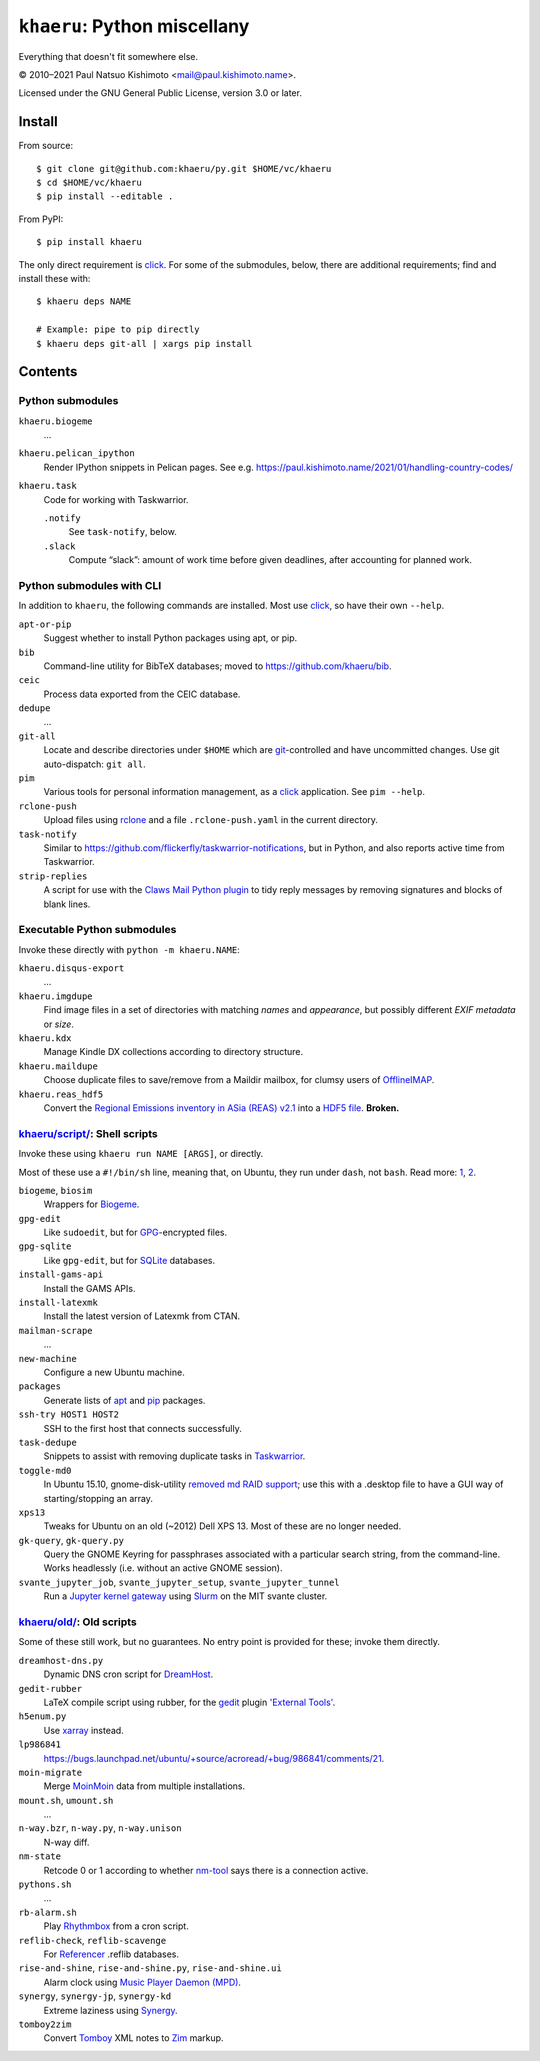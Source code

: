``khaeru``: Python miscellany
*****************************

.. image:: https://img.shields.io/pypi/v/khaeru.svg
   :target: https://pypi.org/project/khaeru

Everything that doesn't fit somewhere else.

© 2010–2021 Paul Natsuo Kishimoto <`mail@paul.kishimoto.name <mailto:mail@paul.kishimoto.name>`_>.

Licensed under the GNU General Public License, version 3.0 or later.

Install
=======

From source::

    $ git clone git@github.com:khaeru/py.git $HOME/vc/khaeru
    $ cd $HOME/vc/khaeru
    $ pip install --editable .

From PyPI::

    $ pip install khaeru

The only direct requirement is `click`_.
For some of the submodules, below, there are additional requirements; find and install these with::

    $ khaeru deps NAME

    # Example: pipe to pip directly
    $ khaeru deps git-all | xargs pip install

.. _click: https://click.palletsprojects.com


Contents
========

Python submodules
-----------------

``khaeru.biogeme``
   …

``khaeru.pelican_ipython``
   Render IPython snippets in Pelican pages.
   See e.g. https://paul.kishimoto.name/2021/01/handling-country-codes/

``khaeru.task``
   Code for working with Taskwarrior.

   ``.notify``
      See ``task-notify``, below.

   ``.slack``
      Compute “slack”: amount of work time before given deadlines, after accounting for planned work.


Python submodules with CLI
--------------------------

In addition to ``khaeru``, the following commands are installed.
Most use `click`_, so have their own ``--help``.

``apt-or-pip``
   Suggest whether to install Python packages using apt, or pip.

``bib``
   Command-line utility for BibTeX databases; moved to https://github.com/khaeru/bib.

``ceic``
   Process data exported from the CEIC database.

``dedupe``
   …

``git-all``
   Locate and describe directories under ``$HOME`` which are `git <https://git-scm.com>`_-controlled and have uncommitted changes.
   Use git auto-dispatch: ``git all``.

``pim``
   Various tools for personal information management, as a `click`_ application.
   See ``pim --help``.

``rclone-push``
   Upload files using `rclone <https://rclone.org>`_ and a file ``.rclone-push.yaml`` in the current directory.

``task-notify``
   Similar to https://github.com/flickerfly/taskwarrior-notifications, but in Python, and also reports active time from Taskwarrior.

``strip-replies``
   A script for use with the `Claws Mail <http://www.claws-mail.org>`_ `Python plugin <http://www.claws-mail.org/plugin.php?plugin=python>`_ to tidy reply messages by removing signatures and blocks of blank lines.


Executable Python submodules
----------------------------

Invoke these directly with ``python -m khaeru.NAME``:

``khaeru.disqus-export``
   …

``khaeru.imgdupe``
   Find image files in a set of directories with matching *names* and *appearance*, but possibly different *EXIF metadata* or *size*.

``khaeru.kdx``
   Manage Kindle DX collections according to directory structure.

``khaeru.maildupe``
   Choose duplicate files to save/remove from a Maildir mailbox, for clumsy users of `OfflineIMAP <http://offlineimap.org>`_.

``khaeru.reas_hdf5``
  Convert the `Regional Emissions inventory in ASia (REAS) v2.1 <http://www.nies.go.jp/REAS/>`_ into a `HDF5 file <http://en.wikipedia.org/wiki/Hierarchical_Data_Format#HDF5>`_. **Broken.**


`khaeru/script/ <khaeru/script/>`_: Shell scripts
-------------------------------------------------

Invoke these using ``khaeru run NAME [ARGS]``, or directly.

Most of these use a ``#!/bin/sh`` line, meaning that, on Ubuntu, they run under ``dash``, not ``bash``.
Read more: `1 <https://en.wikipedia.org/wiki/Almquist_shell#dash:_Ubuntu.2C_Debian_and_POSIX_compliance_of_Linux_distributions>`_,
`2 <https://wiki.ubuntu.com/DashAsBinSh>`_.

``biogeme``, ``biosim``
   Wrappers for `Biogeme <http://biogeme.epfl.ch>`_.

``gpg-edit``
   Like ``sudoedit``, but for `GPG <https://www.gnupg.org>`_-encrypted files.

``gpg-sqlite``
   Like ``gpg-edit``, but for `SQLite <http://www.sqlite.org>`_ databases.

``install-gams-api``
   Install the GAMS APIs.

``install-latexmk``
   Install the latest version of Latexmk from CTAN.

``mailman-scrape``
  …

``new-machine``
   Configure a new Ubuntu machine.

``packages``
   Generate lists of `apt <https://wiki.debian.org/Apt>`_ and `pip <https://pip.pypa.io>`_ packages.

``ssh-try HOST1 HOST2``
   SSH to the first host that connects successfully.

``task-dedupe``
   Snippets to assist with removing duplicate tasks in `Taskwarrior <http://taskwarrior.org>`_.

``toggle-md0``
   In Ubuntu 15.10, gnome-disk-utility `removed md RAID support <https://git.gnome.org/browse/gnome-disk-utility/commit/?id=820e2d3d325aef3574e207a5df73e7480ed41dda>`_; use this with a .desktop file to have a GUI way of starting/stopping an array.

``xps13``
   Tweaks for Ubuntu on an old (~2012) Dell XPS 13. Most of these are no longer needed.

``gk-query``, ``gk-query.py``
   Query the GNOME Keyring for passphrases associated with a particular search string, from the command-line.
   Works headlessly (i.e. without an active GNOME session).

``svante_jupyter_job``, ``svante_jupyter_setup``, ``svante_jupyter_tunnel``
   Run a `Jupyter kernel gateway <https://jupyter-kernel-gateway.readthedocs.io>`_ using `Slurm <https://slurm.schedmd.com>`_ on the MIT svante cluster.


`khaeru/old/ <khaeru/old/>`_: Old scripts
-----------------------------------------

Some of these still work, but no guarantees.
No entry point is provided for these; invoke them directly.

``dreamhost-dns.py``
   Dynamic DNS cron script for `DreamHost <https://www.dreamhost.com>`_.

``gedit-rubber``
   LaTeX compile script using rubber, for the `gedit <https://wiki.gnome.org/Apps/Gedit>`_ plugin `'External Tools' <https://wiki.gnome.org/Apps/Gedit/Plugins/ExternalTools>`_.

``h5enum.py``
   Use `xarray <https://xarray.pydata.org>`_ instead.

``lp986841``
   https://bugs.launchpad.net/ubuntu/+source/acroread/+bug/986841/comments/21.

``moin-migrate``
   Merge `MoinMoin <https://moinmo.in>`_ data from multiple installations.

``mount.sh``, ``umount.sh``
   …

``n-way.bzr``, ``n-way.py``, ``n-way.unison``
   N-way diff.

``nm-state``
   Retcode 0 or 1 according to whether `nm-tool <https://wiki.gnome.org/Projects/NetworkManager>`_ says there is a connection active.

``pythons.sh``
   …

``rb-alarm.sh``
   Play `Rhythmbox <https://wiki.gnome.org/Apps/Rhythmbox>`_ from a cron script.

``reflib-check``, ``reflib-scavenge``
   For `Referencer <https://launchpad.net/referencer>`_ .reflib databases.

``rise-and-shine``, ``rise-and-shine.py``, ``rise-and-shine.ui``
   Alarm clock using `Music Player Daemon (MPD) <http://www.musicpd.org>`_.

``synergy``, ``synergy-jp``, ``synergy-kd``
   Extreme laziness using `Synergy <http://synergy-project.org>`_.

``tomboy2zim``
  Convert `Tomboy <https://wiki.gnome.org/Apps/Tomboy>`_ XML notes to `Zim <http://zim-wiki.org>`_ markup.
